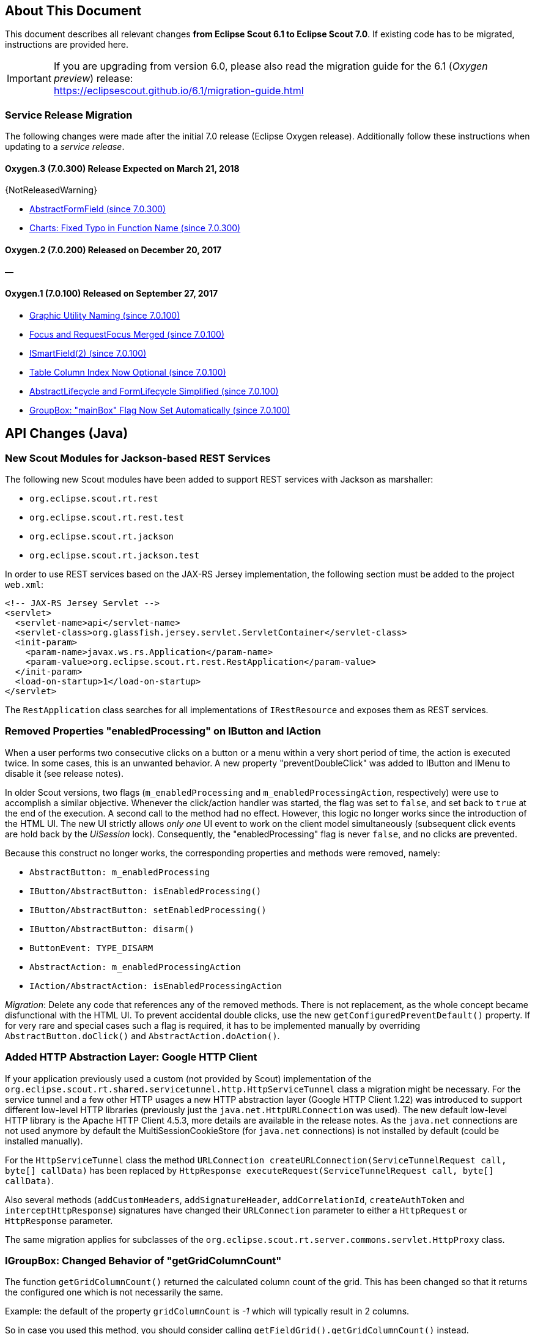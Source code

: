 ////
Howto:
- Write this document such that it helps people to migrate. Describe what they should do.
- Chronological order is not necessary.
- Choose the right top level chapter (java, js, other)
- Use {NOTRELEASEDWARNING} on its own line to mark parts about not yet released code (also add a "since 7.0.xxx" note)
////

== About This Document

This document describes all relevant changes *from Eclipse Scout 6.1 to Eclipse Scout 7.0*. If existing code has to be migrated, instructions are provided here.

IMPORTANT: If you are upgrading from version 6.0, please also read the migration guide for the 6.1 (_Oxygen preview_) release: +
https://eclipsescout.github.io/6.1/migration-guide.html

=== Service Release Migration

The following changes were made after the initial 7.0 release (Eclipse Oxygen release). Additionally follow these instructions when updating to a _service release_.

==== Oxygen.3 (7.0.300) Release Expected on March 21, 2018

{NotReleasedWarning}

* <<Deprecated Property "focusable" from IFormField, AbstractFormField (since 7.0.300)>>
* <<Charts: Fixed Typo in Function Name (since 7.0.300)>>

==== Oxygen.2 (7.0.200) Released on December 20, 2017

&mdash;

==== Oxygen.1 (7.0.100) Released on September 27, 2017

* <<Graphic Utility Naming (since 7.0.100)>>
* <<Focus and RequestFocus Merged (since 7.0.100)>>
* <<ISmartField(2) (since 7.0.100)>>
* <<Table Column Index Now Optional (since 7.0.100)>>
* <<AbstractLifecycle and FormLifecycle Simplified (since 7.0.100)>>
* <<GroupBox: "mainBox" Flag Now Set Automatically (since 7.0.100)>>

////
  =============================================================================
  === API CHANGES IN JAVA CODE ================================================
  =============================================================================
////

== API Changes (Java)

=== New Scout Modules for Jackson-based REST Services

The following new Scout modules have been added to support REST services with Jackson as marshaller:

* `org.eclipse.scout.rt.rest`
* `org.eclipse.scout.rt.rest.test`
* `org.eclipse.scout.rt.jackson`
* `org.eclipse.scout.rt.jackson.test`

In order to use REST services based on the JAX-RS Jersey implementation, the following section must be added to the project `web.xml`:

[source,xml]
----
<!-- JAX-RS Jersey Servlet -->
<servlet>
  <servlet-name>api</servlet-name>
  <servlet-class>org.glassfish.jersey.servlet.ServletContainer</servlet-class>
  <init-param>
    <param-name>javax.ws.rs.Application</param-name>
    <param-value>org.eclipse.scout.rt.rest.RestApplication</param-value>
  </init-param>
  <load-on-startup>1</load-on-startup>
</servlet>
----

The `RestApplication` class searches for all implementations of `IRestResource` and exposes them as REST services.

=== Removed Properties "enabledProcessing" on IButton and IAction

When a user performs two consecutive clicks on a button or a menu within a very short period of time, the action is executed twice. In some cases, this is an unwanted behavior. A new property "preventDoubleClick" was added to IButton and IMenu to disable it (see release notes).

In older Scout versions, two flags (`m_enabledProcessing` and `m_enabledProcessingAction`, respectively) were use to accomplish a
similar objective. Whenever the click/action handler was started, the flag was set to `false`, and set back to `true` at the end of the execution. A second call to the method had no effect. However, this logic no longer works since the introduction of the HTML UI. The new UI strictly allows _only one_ UI event to work on the client model simultaneously (subsequent click events are hold back by the _UiSession_ lock). Consequently, the "enabledProcessing" flag is never `false`, and no clicks are prevented.

Because this construct no longer works, the corresponding properties and methods were removed, namely:

* [line-through]#`AbstractButton: m_enabledProcessing`#
* [line-through]#`IButton/AbstractButton: isEnabledProcessing()`#
* [line-through]#`IButton/AbstractButton: setEnabledProcessing()`#
* [line-through]#`IButton/AbstractButton: disarm()`#
* [line-through]#`ButtonEvent: TYPE_DISARM`#
* [line-through]#`AbstractAction: m_enabledProcessingAction`#
* [line-through]#`IAction/AbstractAction: isEnabledProcessingAction`#

_Migration_: Delete any code that references any of the removed methods. There is not replacement, as the whole concept became disfunctional with the HTML UI. To prevent accidental double clicks, use the new `getConfiguredPreventDefault()` property. If for very rare and special cases such a flag is required, it has to be implemented manually by overriding `AbstractButton.doClick()` and `AbstractAction.doAction()`.

=== Added HTTP Abstraction Layer: Google HTTP Client

If your application previously used a custom (not provided by Scout) implementation of the `org.eclipse.scout.rt.shared.servicetunnel.http.HttpServiceTunnel` class a migration might be necessary. For the service tunnel and a few other HTTP usages a new HTTP abstraction layer (Google HTTP Client 1.22) was introduced to support different low-level HTTP libraries (previously just the `java.net.HttpURLConnection` was used). The new default low-level HTTP library is the Apache HTTP Client 4.5.3, more details are available in the release notes. As the `java.net` connections are not used anymore by default the MultiSessionCookieStore (for `java.net` connections) is not installed by default (could be installed manually).

For the `HttpServiceTunnel` class the method `URLConnection createURLConnection(ServiceTunnelRequest call, byte[] callData)` has been replaced by
`HttpResponse executeRequest(ServiceTunnelRequest call, byte[] callData)`.

Also several methods (`addCustomHeaders`, `addSignatureHeader`, `addCorrelationId`, `createAuthToken` and `interceptHttpResponse`) signatures have changed their `URLConnection` parameter to either a `HttpRequest` or `HttpResponse` parameter.

The same migration applies for subclasses of the `org.eclipse.scout.rt.server.commons.servlet.HttpProxy` class.

=== IGroupBox: Changed Behavior of "getGridColumnCount"

The function `getGridColumnCount()` returned the calculated column count of the grid. This has been changed so that it returns the configured one which is not necessarily the same.

Example: the default of the property `gridColumnCount` is _-1_ which will typically result in 2 columns.

So in case you used this method, you should consider calling `getFieldGrid().getGridColumnCount()` instead.

=== ScoutTexts

Removed support for session scope specific `ScoutTexts` instances because support of scoped services was removed in Scout without OSGi (version >= 5.0).

Changes:

* `ScoutTexts` is now an application-scoped bean
* `ScoutTexts.CURRENT` thread local removed without replacement (use `BEANS.get(ScoutTexts.class)` instead)

Deprecations (methods will be removed in P-release):

|===
| Deprecated method | Comments

| `ScoutTexts.get` |Replacement: `TEXTS.get`
| `ScoutTexts.getInstance()` |Replacement: `BEANS.get(ScoutTexts.class)`
| `ISession.getTexts()` |Replacement: `BEANS.get(ScoutTexts.class)`
| `AbstractSqlService.getConfiguredNlsProvider()` |Method is not used anymore (returns `null`)
| `AbstractSqlService.getNlsProvider()` |Method is not used anymore (returns `null`)

|===

=== ISmartField(2) (since 7.0.100)

The following methods have been removed from `ISmartField(2)`:

* [line-through]#`String getBrowseNewText()`#
* [line-through]#`setBrowseNewText(String s)`#
* [line-through]#`void doBrowseNew(String newText)`#

The following methods have been removed from `AbstractSmartField(2)`:

* [line-through]#`protected ILookupRow<VALUE> execBrowseNew(String searchText)`#
* [line-through]#`protected String getConfiguredBrowseNewText()`#

Note: with 7.0 these methods still exist on the old smart field `ISmartField` but are marked as deprecated.

=== Deprecated Property "focusable" From IFormField, AbstractFormField (since 7.0.300)

Since the new Html UI was introduced with Scout 5.2 the property `focusable` had no effect on the UI anymore. Instead the UI uses sensible defaults for each field type. For instance: a _LabelField_ is never focusable, a normal _StringField_ is always focusable, as long as it is enabled. Since the property was rarely used, we deprecated the related code and plan to remove it with the following release.

The following methods/properties will be removed with Scout 7.1:

* Method `boolean IFormField#isFocusable()`
* Method `void IFormField#setFocusable(boolean f)`
* Field `boolean IFormField#PROP_FOCUSABLE`
* Method `boolean AbstractFormField#getConfiguredFocusable()`
* Class `AbstractNonFocusableButton`
* Class `AbstractNonFocusableRadioButton`

You should no longer use these methods. Since there will be no replacement in later Scout releases, you should delete code that uses these methods/properties.

// ^^^
// Insert descriptions of Java API changes here

////
  =============================================================================
  === API CHANGES IN JAVA SCRIPT CODE =========================================
  =============================================================================
////

== API Changes (JavaScript)

=== render()

The parameter `$parent` has been removed from the `_render` method because `this.$parent` is available for every widget. There is no need to have a parameter `$parent` which points to the same variable. Use `this.$parent` instead.

Also `$parent` is now optional when calling widget.render(). The `$parent` may be resolved using `this.parent`. No need to always write
`widget.render(this.$container)` anymore, instead just write `widget.render()` if the `$container` of the `parent` should be used as `$parent`.

=== Promises

With jQuery 3 the promise API is now Promises/A+ compliant. This means you may need to adjust your code if you use promises.

We noticed the following effects:

- If a rejection is catched using a fail handler, the fail handler has
to return a rejected promise as well, otherwise the next success handler
would be called instead of the next fail handler.
- Every callback is now executed asynchronously. This is especially
relevant for the tests.
- Catch has been added -> replace fail(null, func) for better
readability.

See also https://jquery.com/upgrade-guide/3.0/ for details.

=== Removed addClassSVG, removeClassSVG, attrSVG, removeAttrSVG

These functions are now supported by jQuery directly. Just use `addClass`, `removeClass`, `attr` and `removeAttr`.

_Migration:_ Replace all function calls in your code by the corresponding alternative (see above).

=== Property Change Event

The property change event has been simplified.

The event had 3 properties:

* [line-through]#`newProperties`#
* [line-through]#`oldProperties`#
* [line-through]#`changedProperties`#

This was added to be able to react to multiple property change events at
once. Since 6.1, bulk property changes don't exist anymore, so there is
no need for these properties anymore.

Now, with 7.0, the property change event has the following properties:

* `propertyName`
* `oldValue`
* `newValue`

This makes handling the event easier. Check your propertyChange event handlers and adjust them accordingly.

=== Logical Grid Validation

Automatic Grid Data Validation has been introduced. This means there is no need to manually create a Logical Grid (e.g. `VerticalSmartGroupBoxBodyGrid` or `HorizontalGroupBoxBodyGrid` and validate it anymore, this will be done by the `LogicalGridLayout` itself. Also, check your JSON files, remove any explicit x, y grid definitions because they will be calculated by the `LogicalGrid`. Make sure to always use the property `gridDataHints` instead of `gridData`.

=== Event Naming

The naming of the events has been harmonized to conform with the event naming guide. This is only relevant, if you attached listeners using JavaScript or if you do some kind of load testing using the events in the requests.

The following changes have been made:

* Rename `doAction` to `action`
* Rename `linkPageWithRow` to `pageRowLink`
* Rename `initPage` to `pageInit`
* Rename `exportToClipboard` to `clipboardExport`
* Rename `parseerror` to `parseError`
* Rename `selectionChanged` to `selectionChange`
* Rename `callAction` to `action`
* Remove `insertText`
* Rename `displayTextChanged` to `acceptInput`
* Rename `popupopen` to `popupOpen`
* Rename `locationChanged` to `locationChange`
* Rename `sessionready` to `sessionReady`
* Rename `desktopcreated` to `desktopReady`
* Rename `positionChanged` to `positionChange`
* Rename `scrollstart` to `scrollStart`
* Rename `scrollend` to `scrollEnd`
* Rename `clicked` to `click`
* Rename `modelChanged` to `modelChange`
* Rename `selectionChanged` to `selectionChange`
* Rename `viewRangeChanged` to `viewRangeChange`
* Rename `formActivated` to `formActivate`
* Rename `historyEntryActivated` to `historyEntryActivate`
* Rename `viewAdded` to `viewAdd`
* Rename `viewRemoved` to `viewRemove`
* Rename `viewActivated` to `viewActivate`
* Rename `viewDeactivated` to `viewDeactivate`
* Rename `tabClicked` to `click`
* Rename `tabSelected` to `tabSelect`
* Rename `nodeClicked` to `nodeClick`
* Rename `rowClicked` to `rowClick`
* Rename `rowsSorted` to `sort`
* Remove `sortRows`
* Rename `rowsGrouped` to `group`
* Remove `groupRows`
* Rename `exportToClipboard` to `clipboardExport`
* Rename `rowsFiltered` to `filter`
* Rename `addFilter` to `filterAdded`
* Rename `removeFilter` to `filterRemoved`
* Rename `filterResetted` to `filterReset`
* Remove `groupingChanged`


=== Graphic Utility Naming (since 7.0.100)

The naming of the functions of `scout.graphics` and `scout.HtmlComponent` has been harmonized. Also, they now consistently use an `options` parameter.

The following changes have been made:

scout.graphics:

* Rename `getMargins` to `margins`
* Rename `getInsets` to `insets`
* Rename `getSize` to `size`
* Remove `getBounds`

scout.HtmlComponent:

* Rename `getMargins` to `margins`
* Rename `getInsets` to `insets`
* Rename `getSize` to `size`
* Rename `getPreferredSize` to `prefSize`
* Rename `getAvailableSize` to `availableSize`
* Remove `getBounds`

The old methods still exists but are marked as deprecated. Note that `getBounds` does not include margins anymore, and `bounds` and `offsetBounds` now take an `options` object instead of 2 boolean parameters.

=== Focus and RequestFocus Merged (since 7.0.100)

`scout.Widget` had a function called `requestFocus`. Some concrete widgets provided a function named `focus`. Because there is no need to have two methods doing the same, these functions have been merged. `scout.Widget` now provides a function `focus`. `RequestFocus` has been deprecated.

=== Table Column Index Now Optional (since 7.0.100)

When creating a table using JavaScript and `scout.create('Table')`, specifying the index for each column has been necessary. This has changed, the column indices are now set automatically based on the order of the columns. Just remove the index settings from your JSON files.

=== AbstractLifecycle and FormLifecycle Simplified (since 7.0.100)

The life cycle has been reworked and simplified:

* Renamed `AbstractLifecycle` to `Lifecycle`.
* Installed form life cycle by default and added delegating functions to the form to make it easier to use.
* Implemented reset.
* Added default callbacks on form which may be implemented by subclasses: `_load`, `_save`, `importData`, `exportData`
* Removed `doFinally`, because it is not needed yet.
* Renamed `disposeWidget` to `close`.
* Removed the do prefix from all the life cycle functions.
* Added system menus (`OkMenu`, `CancelMenu` etc.).

_Migration:_ Check your forms, remove the life cycle, use the new callback functions and system menus if needed, adjust your custom life cycles.

=== GroupBox: "mainBox" Flag Now Set Automatically (since 7.0.100)

Every form needs a root group box. That box has the flag `mainBox` set to true. Until now, this has to be set explicitly. From now on, you can omit it. To migrate just remove the explicit `mainBox` flags.

=== Charts: Fixed Typo in Function Name (since 7.0.300)

Incorrect function name `handelToBigLabels` in _AbstractGridChartRenderer.js_ was renamed to `handleTooBigLabels`. You must apply this renaming to your code if this function is called or overridden.

// ^^^
// Insert descriptions of JavaScript API changes here

////
  =============================================================================
  === OTHER IMPORTANT CHANGES REQUIRING MIGRATION =============================
  =============================================================================
////

== Other Changes

=== Maven "provided" Dependencies

In Maven dependencies with the scope provided are not transitive.
This makes sense if a dependency is set to provided depending on the environment.
Any artifacts that are not intended to be used in a certain environment should not have the scope provided and are therefore now transitive.
We removed any current dependency `javax.servlet:javax.servlet-api` except for the one in the artifact `org.eclipse.scout.rt.server.commons`.

To migrate your project, remove any dependency to `javax.servlet:javax.servlet-api`, `javax.xml.ws:jaxws-api` or `javax.ws.rs:javax.ws.rs-api`.
Then add to all artifacts with packaging type war the dependency to `javax.servlet:javax.servlet-api` with scope provided.
Depending on the container, you may want also to add the depdendency `javax.xml.ws:jaxws-api` with scope provided to the war artifact.

[source,xml]
----
<project>
  <artifactId>myproject.server.war</artifactId>
  <packaging>war</packaging>

  <dependencies>
    <dependency>
      <groupId>myproject</groupId>
      <artifactId>myproject.server</artifactId>
    </dependency>

    <!-- provided by container -->
    <dependency>
      <groupId>javax.servlet</groupId>
      <artifactId>javax.servlet-api</artifactId>
      <scope>provided</scope>
    </dependency>
  </dependencies>
</project>
----

// ^^^
// Insert descriptions of other important changes here
